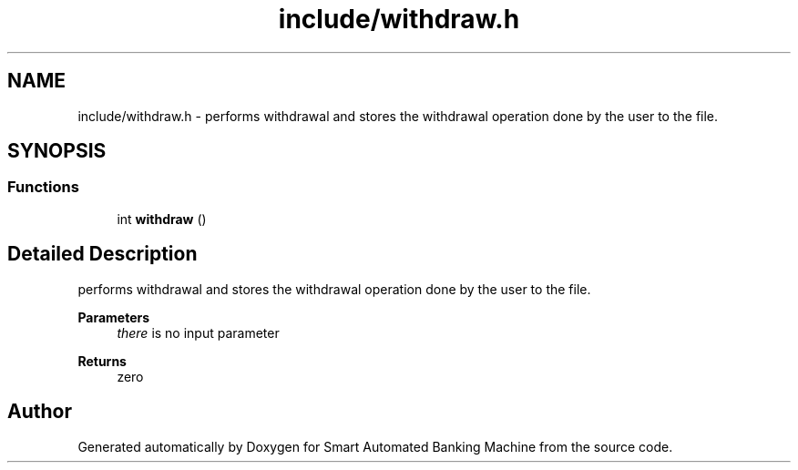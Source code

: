 .TH "include/withdraw.h" 3 "Wed Apr 22 2020" "Smart Automated Banking Machine" \" -*- nroff -*-
.ad l
.nh
.SH NAME
include/withdraw.h \- performs withdrawal and stores the withdrawal operation done by the user to the file\&.  

.SH SYNOPSIS
.br
.PP
.SS "Functions"

.in +1c
.ti -1c
.RI "int \fBwithdraw\fP ()"
.br
.in -1c
.SH "Detailed Description"
.PP 
performs withdrawal and stores the withdrawal operation done by the user to the file\&. 


.PP
\fBParameters\fP
.RS 4
\fIthere\fP is no input parameter 
.RE
.PP
\fBReturns\fP
.RS 4
zero 
.RE
.PP

.SH "Author"
.PP 
Generated automatically by Doxygen for Smart Automated Banking Machine from the source code\&.
